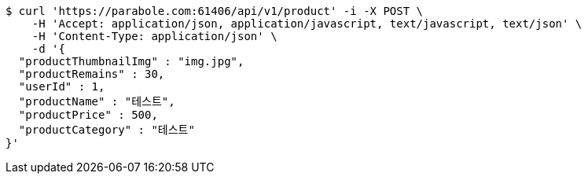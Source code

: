 [source,bash]
----
$ curl 'https://parabole.com:61406/api/v1/product' -i -X POST \
    -H 'Accept: application/json, application/javascript, text/javascript, text/json' \
    -H 'Content-Type: application/json' \
    -d '{
  "productThumbnailImg" : "img.jpg",
  "productRemains" : 30,
  "userId" : 1,
  "productName" : "테스트",
  "productPrice" : 500,
  "productCategory" : "테스트"
}'
----